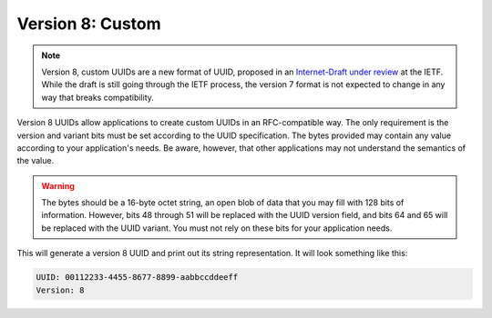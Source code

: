 .. _rfc4122.version8:

=================
Version 8: Custom
=================

.. note::

    Version 8, custom UUIDs are a new format of UUID, proposed in an
    `Internet-Draft under review`_ at the IETF. While the draft is still going
    through the IETF process, the version 7 format is not expected to change
    in any way that breaks compatibility.

Version 8 UUIDs allow applications to create custom UUIDs in an RFC-compatible
way. The only requirement is the version and variant bits must be set according
to the UUID specification. The bytes provided may contain any value according to
your application's needs. Be aware, however, that other applications may not
understand the semantics of the value.

.. warning::

    The bytes should be a 16-byte octet string, an open blob of data that you
    may fill with 128 bits of information. However, bits 48 through 51 will be
    replaced with the UUID version field, and bits 64 and 65 will be replaced
    with the UUID variant. You must not rely on these bits for your application
    needs.

.. code-block:: php
    :caption: Generate a version 8, custom UUID
    :name: rfc4122.version8.example

    use Ramsey\Uuid\Uuid;

    $uuid = Uuid::uuid8("\x00\x11\x22\x33\x44\x55\x66\x77\x88\x99\xaa\xbb\xcc\xdd\xee\xff");

    printf(
        "UUID: %s\nVersion: %d\n",
        $uuid->toString(),
        $uuid->getFields()->getVersion()
    );

This will generate a version 8 UUID and print out its string representation.
It will look something like this:

.. code-block:: text

    UUID: 00112233-4455-8677-8899-aabbccddeeff
    Version: 8


.. _Internet-Draft under review: https://datatracker.ietf.org/doc/html/draft-ietf-uuidrev-rfc4122bis-00#section-5.8
